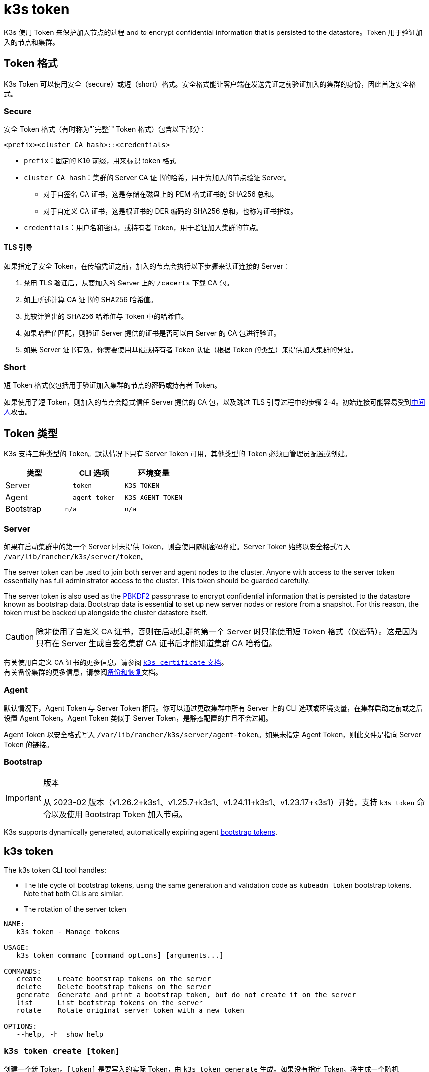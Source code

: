 = k3s token

K3s 使用 Token 来保护加入节点的过程 and to encrypt confidential information that is persisted to the datastore。Token 用于验证加入的节点和集群。

== Token 格式

K3s Token 可以使用安全（secure）或短（short）格式。安全格式能让客户端在发送凭证之前验证加入的集群的身份，因此首选安全格式。

=== Secure

安全 Token 格式（有时称为"`完整`" Token 格式）包含以下部分：

`<prefix><cluster CA hash>::<credentials>`

* `prefix`：固定的 `K10` 前缀，用来标识 token 格式
* `cluster CA hash`：集群的 Server CA 证书的哈希，用于为加入的节点验证 Server。
 ** 对于自签名 CA 证书，这是存储在磁盘上的 PEM 格式证书的 SHA256 总和。
 ** 对于自定义 CA 证书，这是根证书的 DER 编码的 SHA256 总和，也称为证书指纹。
* `credentials`：用户名和密码，或持有者 Token，用于验证加入集群的节点。

==== TLS 引导

如果指定了安全 Token，在传输凭证之前，加入的节点会执行以下步骤来认证连接的 Server：

. 禁用 TLS 验证后，从要加入的 Server 上的 `/cacerts` 下载 CA 包。
. 如上所述计算 CA 证书的 SHA256 哈希值。
. 比较计算出的 SHA256 哈希值与 Token 中的哈希值。
. 如果哈希值匹配，则验证 Server 提供的证书是否可以由 Server 的 CA 包进行验证。
. 如果 Server 证书有效，你需要使用基础或持有者 Token 认证（根据 Token 的类型）来提供加入集群的凭证。

=== Short

短 Token 格式仅包括用于验证加入集群的节点的密码或持有者 Token。

如果使用了短 Token，则加入的节点会隐式信任 Server 提供的 CA 包，以及跳过 TLS 引导过程中的步骤 2-4。初始连接可能容易受到link:https://en.wikipedia.org/wiki/Man-in-the-middle_attack[中间人]攻击。

== Token 类型

K3s 支持三种类型的 Token。默认情况下只有 Server Token 可用，其他类型的 Token 必须由管理员配置或创建。

|===
| 类型 | CLI 选项 | 环境变量

| Server
| `--token`
| `K3S_TOKEN`

| Agent
| `--agent-token`
| `K3S_AGENT_TOKEN`

| Bootstrap
| `n/a`
| `n/a`
|===

[#_server]
=== Server

如果在启动集群中的第一个 Server 时未提供 Token，则会使用随机密码创建。Server Token 始终以安全格式写入 `/var/lib/rancher/k3s/server/token`。

The server token can be used to join both server and agent nodes to the cluster. Anyone with access to the server token essentially has full administrator access to the cluster. This token should be guarded carefully.

The server token is also used as the https://en.wikipedia.org/wiki/PBKDF2[PBKDF2] passphrase to encrypt confidential information that is persisted to the datastore known as bootstrap data. Bootstrap data is essential to set up new server nodes or restore from a snapshot. For this reason, the token must be backed up alongside the cluster datastore itself.

[CAUTION]
====
除非使用了自定义 CA 证书，否则在启动集群的第一个 Server 时只能使用短 Token 格式（仅密码）。这是因为只有在 Server 生成自签名集群 CA 证书后才能知道集群 CA 哈希值。
====


有关使用自定义 CA 证书的更多信息，请参阅 xref:cli/certificate.adoc[`k3s certificate` 文档]。 +
有关备份集群的更多信息，请参阅xref:datastore/backup-restore.adoc[备份和恢复]文档。

=== Agent

默认情况下，Agent Token 与 Server Token 相同。你可以通过更改集群中所有 Server 上的 CLI 选项或环境变量，在集群启动之前或之后设置 Agent Token。Agent Token 类似于 Server Token，是静态配置的并且不会过期。

Agent Token 以安全格式写入 `/var/lib/rancher/k3s/server/agent-token`。如果未指定 Agent Token，则此文件是指向 Server Token 的链接。

=== Bootstrap

[IMPORTANT]
.版本
====
从 2023-02 版本（v1.26.2+k3s1、v1.25.7+k3s1、v1.24.11+k3s1、v1.23.17+k3s1）开始，支持 `k3s token` 命令以及使用 Bootstrap Token 加入节点。
====

K3s supports dynamically generated, automatically expiring agent https://kubernetes.io/docs/reference/access-authn-authz/bootstrap-tokens/[bootstrap tokens].

[#_k3s_token_1]
== k3s token

The k3s token CLI tool handles:

* The life cycle of bootstrap tokens, using the same generation and validation code as `kubeadm token` bootstrap tokens. Note that both CLIs are similar.
* The rotation of the server token

----
NAME:
   k3s token - Manage tokens

USAGE:
   k3s token command [command options] [arguments...]

COMMANDS:
   create    Create bootstrap tokens on the server
   delete    Delete bootstrap tokens on the server
   generate  Generate and print a bootstrap token, but do not create it on the server
   list      List bootstrap tokens on the server
   rotate    Rotate original server token with a new token   

OPTIONS:
   --help, -h  show help
----

[discrete]
=== `k3s token create [token]`

创建一个新 Token。`[token]` 是要写入的实际 Token，由 `k3s token generate` 生成。如果没有指定 Token，将生成一个随机 Token。

安全格式的 Token（包括集群 CA 哈希）会写入到 stdout。Token 的 secret 部分只显示一次，因此你需要保存此命令的输出。

|===
| 标志 | 描述

| `--data-dir` value
| 保存状态的（数据）文件夹，如果不是 root，则默认为 `+/var/lib/rancher/k3s 或 ${HOME}/.rancher/k3s+`

| `--kubeconfig` value
| 要连接到 [$KUBECONFIG] 的（集群）Server

| `--description` value
| 有关如何使用此 Token 的描述

| `--groups` value
| 该 Token 用于认证的其他组（默认值："`system:bootstrappers:k3s:default-node-token`"）

| `--ttl` value
| 自动删除 Token 的时间（例如 1s、2m、3h）。如果设置为 `0`，Token 将永不过期（默认值：24h0m0s）

| `--usages` value
| 描述可使用此 Token 的方式。(默认值："signing,authentication")
|===

[discrete]
=== `k3s token delete`

删除一个或多个 Token。你可以提供完整的 Token，也可以仅提供 Token ID。

|===
| 标志 | 描述

| `--data-dir` value
| 保存状态的（数据）文件夹，如果不是 root，则默认为 `+/var/lib/rancher/k3s 或 ${HOME}/.rancher/k3s+`

| `--kubeconfig` value
| 要连接到 [$KUBECONFIG] 的（集群）Server
|===

[discrete]
=== `k3s token generate`

生成一个随机的 Bootstrap Token。

你不需要使用此命令来生成 Token。只要格式为 `[a-z0-9]\{6}.[a-z0-9]\{16}`（其中第一部分是 Token ID，第二部分是 Secret），你就可以自己进行操作。

|===
| 标志 | 描述

| `--data-dir` value
| 保存状态的（数据）文件夹，如果不是 root，则默认为 `+/var/lib/rancher/k3s 或 ${HOME}/.rancher/k3s+`

| `--kubeconfig` value
| 要连接到 [$KUBECONFIG] 的（集群）Server
|===

[discrete]
=== `k3s token list`

列出 Bootstrap Token，这将显示 Token 的 ID、描述和剩余 TTL。

|===
| 标志 | 描述

| `--data-dir` value
| 保存状态的（数据）文件夹，如果不是 root，则默认为 `+/var/lib/rancher/k3s 或 ${HOME}/.rancher/k3s+`

| `--kubeconfig` value
| 要连接到 [$KUBECONFIG] 的（集群）Server

| `--output` value
| 输出格式。可选值：text、json（默认值：`text`）
|===

=== `k3s token rotate`

[IMPORTANT]
.Version Gate
====
Available as of the October 2023 releases (v1.28.2+k3s1, v1.27.7+k3s1, v1.26.10+k3s1, v1.25.15+k3s1).
====


Rotate original server token with a new server token. After running this command, all servers and any agents that originally joined with the old token must be restarted with the new token.

If you do not specify a new token, one will be generated for you.

|===
| Flag | Description

| `--data-dir` value
| Folder to hold state (default: /var/lib/rancher/k3s or $\{HOME}/.rancher/k3s if not root)

| `--kubeconfig` value
| Server to connect to [$KUBECONFIG]

| `--server` value
| Server to connect to (default: "https://127.0.0.1:6443") [$K3S_URL]

| `--token` value
| Existing token used to join a server or agent to a cluster [$K3S_TOKEN]

| `--new-token` value
| New token that replaces existing token
|===

[WARNING]
====
Snapshots taken before the rotation will require the old server token when restoring the cluster.
====
